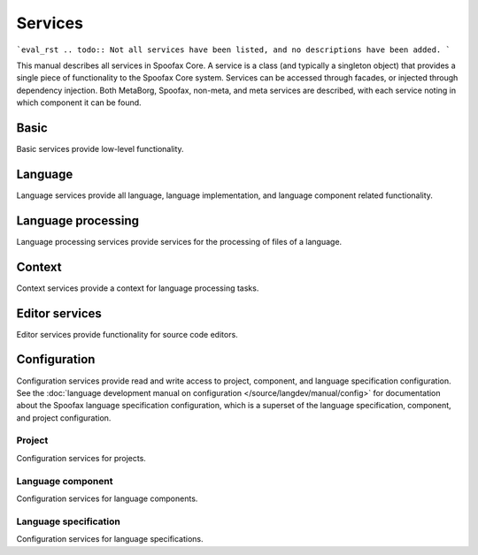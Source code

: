 ========
Services
========

```eval_rst
.. todo:: Not all services have been listed, and no descriptions have been added.
```


This manual describes all services in Spoofax Core.
A service is a class (and typically a singleton object) that provides a single piece of functionality to the Spoofax Core system.
Services can be accessed through facades, or injected through dependency injection.
Both MetaBorg, Spoofax, non-meta, and meta services are described, with each service noting in which component it can be found.


-----
Basic
-----

Basic services provide low-level functionality.

.. describe:: Resource service

   :component: MetaBorg
   :interface: :java:ref:`org.metaborg.core.resource.IResourceService`

.. describe:: Source text service

   :component: MetaBorg
   :interface: :java:ref:`org.metaborg.core.source.ISourceTextService`


--------
Language
--------

Language services provide all language, language implementation, and language component related functionality.

.. describe:: Language service

   :component: MetaBorg
   :interface: :java:ref:`org.metaborg.core.language.ILanguageService`

.. describe:: Language identifier service

   :component: MetaBorg
   :interface: :java:ref:`org.metaborg.core.language.ILanguageIdentifierService`

.. describe:: Language discovery service

   :component: MetaBorg
   :interface: :java:ref:`org.metaborg.core.language.ILanguageDiscoveryService`

.. describe:: Dialect service

   :component: MetaBorg
   :interface: :java:ref:`org.metaborg.core.language.dialect.IDialectService`

.. describe:: Language paths service

   :component: MetaBorg
   :interface: :java:ref:`org.metaborg.core.build.paths.ILanguagePathService`

.. describe:: Language dependency service

   :component: MetaBorg
   :interface: :java:ref:`org.metaborg.core.build.dependency.IDependencyService`


-------------------
Language processing
-------------------

Language processing services provide services for the processing of files of a language.


-------
Context
-------

Context services provide a context for language processing tasks.


---------------
Editor services
---------------

Editor services provide functionality for source code editors.

-------------
Configuration
-------------

Configuration services provide read and write access to project, component, and language specification configuration.
See the :doc:`language development manual on configuration </source/langdev/manual/config>` for documentation about the Spoofax language specification configuration, which is a superset of the language specification, component, and project configuration.

^^^^^^^
Project
^^^^^^^

Configuration services for projects.

.. describe:: Project configuration service

   :component: MetaBorg
   :interface: :java:ref:`org.metaborg.core.config.IProjectConfigService`

.. describe:: Project configuration builder

   :component: MetaBorg
   :interface: :java:ref:`org.metaborg.core.config.IProjectConfigBuilder`

.. describe:: Project configuration writer

   :component: MetaBorg
   :interface: :java:ref:`org.metaborg.core.config.IProjectConfigWriter`

^^^^^^^^^^^^^^^^^^
Language component
^^^^^^^^^^^^^^^^^^

Configuration services for language components.

.. describe:: Language component configuration service

   :component: MetaBorg
   :interface: :java:ref:`org.metaborg.core.config.ILanguageComponentConfigService`

.. describe:: Language component configuration builder

   :component: MetaBorg
   :interface: :java:ref:`org.metaborg.core.config.ILanguageComponentConfigBuilder`

.. describe:: Language component configuration writer

   :component: MetaBorg
   :interface: :java:ref:`org.metaborg.core.config.ILanguageComponentConfigWriter`

^^^^^^^^^^^^^^^^^^^^^^
Language specification
^^^^^^^^^^^^^^^^^^^^^^

Configuration services for language specifications.

.. describe:: Language specification configuration service

   :component: MetaBorg-meta
   :interface: :java:ref:`org.metaborg.meta.core.config.ILanguageSpecConfigService`
   :specialization Spoofax-meta: :java:ref:`org.metaborg.spoofax.meta.core.config.ISpoofaxLanguageSpecConfigService`

.. describe:: Language specification configuration builder

   :component: MetaBorg-meta
   :interface: :java:ref:`org.metaborg.meta.core.config.ILanguageSpecConfigBuilder`
   :specialization Spoofax-meta: :java:ref:`org.metaborg.spoofax.meta.core.config.ISpoofaxLanguageSpecConfigBuilder`

.. describe:: Language specification configuration writer

   :component: MetaBorg-meta
   :interface: :java:ref:`org.metaborg.meta.core.config.ILanguageSpecConfigWriter`
   :specialization Spoofax-meta: :java:ref:`org.metaborg.spoofax.meta.core.config.ISpoofaxLanguageSpecConfigWriter`
